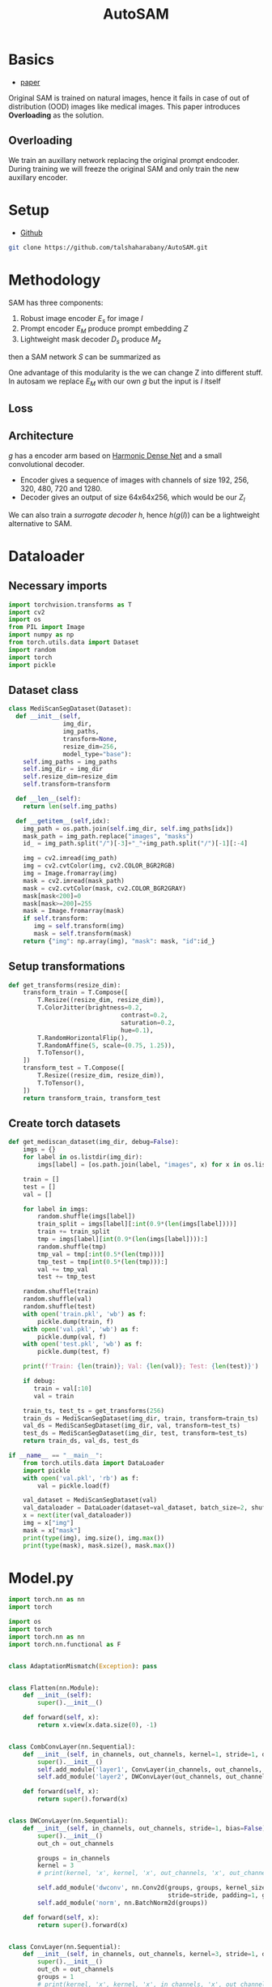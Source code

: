 :PROPERTIES:
:ID:       b9cdac99-0341-47a9-bf7a-59c1b6c87234
:END:
#+title: AutoSAM
#+STARTUP: latexpreview inlineimages


* Basics
- [[https://arxiv.org/pdf/2306.06370][paper]]

Original SAM is trained on natural images, hence it fails in case of out of distribution (OOD) images
like medical images. This paper introduces *Overloading* as the solution.
** Overloading
We train an auxillary network replacing the original prompt endcoder. During training we will
freeze the original SAM and only train the new auxillary encoder.

[[./img/autosam.png]]

* Setup
- [[https://github.com/talshaharabany/AutoSAM][Github]]
#+begin_src sh
git clone https://github.com/talshaharabany/AutoSAM.git
#+end_src

* Methodology

SAM has three components:
1. Robust image encoder $E_s$ for image $I$
2. Prompt encoder $E_M$ produce prompt embedding $Z$
3. Lightweight mask decoder $D_s$ produce $M_z$
then a SAM network $S$ can be summarized as

\begin{equation*}
M_z = S(I, Z)
\end{equation*}

One advantage of this modularity is the we can change Z into
different stuff. In autosam we replace $E_M$ with our own $g$ but the input is $I$ itself

\begin{equation*}
$Z_I = g(I)$
\end{equation*}

** Loss
\begin{equation*}
L_{seg} = L_{BCE}(I,Z_I,M) + L_{dice}(I,Z_I,M)
\end{equation*}

** Architecture
$g$ has a encoder arm based on [[https://arxiv.org/abs/1909.00948][Harmonic Dense Net]] and a small convolutional decoder.
- Encoder gives a sequence of images with channels of size 192, 256, 320, 480, 720 and 1280.
- Decoder gives an output of size 64x64x256, which would be our $Z_I$
  
We can also train a /surrogate decoder/ $h$, hence $h(g(I))$ can be a lightweight alternative to SAM.

* Dataloader
** Necessary imports
#+begin_src python :tangle ~/projects/ultrasound/segmentation/autosam/dataset.py :mkdirp yes
import torchvision.transforms as T
import cv2
import os
from PIL import Image
import numpy as np
from torch.utils.data import Dataset
import random
import torch
import pickle
#+end_src
** Dataset class
#+begin_src python :tangle ~/projects/ultrasound/segmentation/autosam/dataset.py :mkdirp yes
class MediScanSegDataset(Dataset):
  def __init__(self,
               img_dir,
               img_paths,
               transform=None,
               resize_dim=256,
               model_type="base"):
    self.img_paths = img_paths
    self.img_dir = img_dir
    self.resize_dim=resize_dim
    self.transform=transform
    
  def __len__(self):
    return len(self.img_paths)

  def __getitem__(self,idx):
    img_path = os.path.join(self.img_dir, self.img_paths[idx])
    mask_path = img_path.replace("images", "masks")
    id_ = img_path.split("/")[-3]+"_"+img_path.split("/")[-1][:-4]

    img = cv2.imread(img_path)
    img = cv2.cvtColor(img, cv2.COLOR_BGR2RGB)
    img = Image.fromarray(img)
    mask = cv2.imread(mask_path)
    mask = cv2.cvtColor(mask, cv2.COLOR_BGR2GRAY)
    mask[mask<200]=0
    mask[mask>=200]=255
    mask = Image.fromarray(mask)
    if self.transform:
       img = self.transform(img)
       mask = self.transform(mask)
    return {"img": np.array(img), "mask": mask, "id":id_}

#+end_src
** Setup transformations
#+begin_src python :tangle ~/projects/ultrasound/segmentation/autosam/dataset.py :mkdirp yes
def get_transforms(resize_dim):
    transform_train = T.Compose([
        T.Resize((resize_dim, resize_dim)),
        T.ColorJitter(brightness=0.2,
                               contrast=0.2,
                               saturation=0.2,
                               hue=0.1),
        T.RandomHorizontalFlip(),
        T.RandomAffine(5, scale=(0.75, 1.25)),
        T.ToTensor(),
    ])
    transform_test = T.Compose([
        T.Resize((resize_dim, resize_dim)),
        T.ToTensor(),
    ])
    return transform_train, transform_test
#+end_src
** Create torch datasets
#+begin_src python :tangle ~/projects/ultrasound/segmentation/autosam/dataset.py :mkdirp yes
def get_mediscan_dataset(img_dir, debug=False):
    imgs = {}
    for label in os.listdir(img_dir):
        imgs[label] = [os.path.join(label, "images", x) for x in os.listdir(os.path.join(img_dir, label, "images"))]

    train = []
    test = []
    val = []

    for label in imgs:
        random.shuffle(imgs[label])
        train_split = imgs[label][:int(0.9*(len(imgs[label])))]
        train += train_split
        tmp = imgs[label][int(0.9*(len(imgs[label]))):]
        random.shuffle(tmp)
        tmp_val = tmp[:int(0.5*(len(tmp)))]
        tmp_test = tmp[int(0.5*(len(tmp))):]
        val += tmp_val
        test += tmp_test

    random.shuffle(train)
    random.shuffle(val)
    random.shuffle(test)
    with open('train.pkl', 'wb') as f:
        pickle.dump(train, f)
    with open('val.pkl', 'wb') as f:
        pickle.dump(val, f)
    with open('test.pkl', 'wb') as f:
        pickle.dump(test, f)

    print(f'Train: {len(train)}; Val: {len(val)}; Test: {len(test)}')

    if debug:
       train = val[:10]
       val = train

    train_ts, test_ts = get_transforms(256)
    train_ds = MediScanSegDataset(img_dir, train, transform=train_ts)
    val_ds = MediScanSegDataset(img_dir, val, transform=test_ts)
    test_ds = MediScanSegDataset(img_dir, test, transform=test_ts)
    return train_ds, val_ds, test_ds
#+end_src

#+begin_src python :tangle ~/projects/ultrasound/segmentation/autosam/dataset.py :mkdirp yes
if __name__ == "__main__":
    from torch.utils.data import DataLoader
    import pickle
    with open('val.pkl', 'rb') as f:
        val = pickle.load(f)

    val_dataset = MediScanSegDataset(val)
    val_dataloader = DataLoader(dataset=val_dataset, batch_size=2, shuffle=False)
    x = next(iter(val_dataloader))
    img = x["img"]
    mask = x["mask"]
    print(type(img), img.size(), img.max())
    print(type(mask), mask.size(), mask.max())
#+end_src
* Model.py
#+begin_src python :tangle ~/projects/ultrasound/segmentation/autosam/model.py :mkdirp yes
import torch.nn as nn
import torch

import os
import torch
import torch.nn as nn
import torch.nn.functional as F


class AdaptationMismatch(Exception): pass


class Flatten(nn.Module):
    def __init__(self):
        super().__init__()

    def forward(self, x):
        return x.view(x.data.size(0), -1)


class CombConvLayer(nn.Sequential):
    def __init__(self, in_channels, out_channels, kernel=1, stride=1, dropout=0.1, bias=False):
        super().__init__()
        self.add_module('layer1', ConvLayer(in_channels, out_channels, kernel))
        self.add_module('layer2', DWConvLayer(out_channels, out_channels, stride=stride))

    def forward(self, x):
        return super().forward(x)


class DWConvLayer(nn.Sequential):
    def __init__(self, in_channels, out_channels, stride=1, bias=False):
        super().__init__()
        out_ch = out_channels

        groups = in_channels
        kernel = 3
        # print(kernel, 'x', kernel, 'x', out_channels, 'x', out_channels, 'DepthWise')

        self.add_module('dwconv', nn.Conv2d(groups, groups, kernel_size=3,
                                            stride=stride, padding=1, groups=groups, bias=bias))
        self.add_module('norm', nn.BatchNorm2d(groups))

    def forward(self, x):
        return super().forward(x)


class ConvLayer(nn.Sequential):
    def __init__(self, in_channels, out_channels, kernel=3, stride=1, dropout=0.1, bias=False):
        super().__init__()
        out_ch = out_channels
        groups = 1
        # print(kernel, 'x', kernel, 'x', in_channels, 'x', out_channels)
        self.add_module('conv', nn.Conv2d(in_channels, out_ch, kernel_size=kernel,
                                          stride=stride, padding=kernel // 2, groups=groups, bias=bias))
        self.add_module('norm', nn.BatchNorm2d(out_ch))
        self.add_module('relu', nn.ReLU6(True))

    def forward(self, x):
        return super().forward(x)


class HarDBlock(nn.Module):
    def get_link(self, layer, base_ch, growth_rate, grmul):
        if layer == 0:
            return base_ch, 0, []
        out_channels = growth_rate
        link = []
        for i in range(10):
            dv = 2 ** i
            if layer % dv == 0:
                k = layer - dv
                link.append(k)
                if i > 0:
                    out_channels *= grmul
        out_channels = int(int(out_channels + 1) / 2) * 2
        in_channels = 0
        for i in link:
            ch, _, _ = self.get_link(i, base_ch, growth_rate, grmul)
            in_channels += ch
        return out_channels, in_channels, link

    def get_out_ch(self):
        return self.out_channels

    def __init__(self, in_channels, growth_rate, grmul, n_layers, keepBase=False, residual_out=False, dwconv=False):
        super().__init__()
        self.keepBase = keepBase
        self.links = []
        layers_ = []
        self.out_channels = 0  # if upsample else in_channels
        for i in range(n_layers):
            outch, inch, link = self.get_link(i + 1, in_channels, growth_rate, grmul)
            self.links.append(link)
            use_relu = residual_out
            if dwconv:
                layers_.append(CombConvLayer(inch, outch))
            else:
                layers_.append(ConvLayer(inch, outch))

            if (i % 2 == 0) or (i == n_layers - 1):
                self.out_channels += outch
        # print("Blk out =",self.out_channels)
        self.layers = nn.ModuleList(layers_)

    def forward(self, x):
        layers_ = [x]

        for layer in range(len(self.layers)):
            link = self.links[layer]
            tin = []
            for i in link:
                tin.append(layers_[i])
            if len(tin) > 1:
                x = torch.cat(tin, 1)
            else:
                x = tin[0]
            out = self.layers[layer](x)
            layers_.append(out)

        t = len(layers_)
        out_ = []
        for i in range(t):
            if (i == 0 and self.keepBase) or \
                    (i == t - 1) or (i % 2 == 1):
                out_.append(layers_[i])
        out = torch.cat(out_, 1)
        return out


class HarDNet(nn.Module):
    def __init__(self, depth_wise=False, arch=85, pretrained=True, weight_path='', out=1):
        super().__init__()
        first_ch = [32, 64]
        second_kernel = 3
        max_pool = True
        grmul = 1.7
        drop_rate = 0.1

        # HarDNet68
        ch_list = [128, 256, 320, 640, 1024]
        gr = [14, 16, 20, 40, 160]
        n_layers = [8, 16, 16, 16, 4]
        downSamp = [1, 0, 1, 1, 0]

        if arch == 85:
            # HarDNet85
            first_ch = [48, 96]
            ch_list = [192, 256, 320, 480, 720, 1280]
            gr = [24, 24, 28, 36, 48, 256]
            n_layers = [8, 16, 16, 16, 16, 4]
            downSamp = [1, 0, 1, 0, 1, 0]
            drop_rate = 0.2
        elif arch == 39:
            # HarDNet39
            first_ch = [24, 48]
            ch_list = [96, 320, 640, 1024]
            grmul = 1.6
            gr = [16, 20, 64, 160]
            n_layers = [4, 16, 8, 4]
            downSamp = [1, 1, 1, 0]

        if depth_wise:
            second_kernel = 1
            max_pool = False
            drop_rate = 0.05

        blks = len(n_layers)
        self.base = nn.ModuleList([])

        # First Layer: Standard Conv3x3, Stride=2
        self.base.append(
            ConvLayer(in_channels=3, out_channels=first_ch[0], kernel=3,
                      stride=2, bias=False))

        # Second Layer
        self.base.append(ConvLayer(first_ch[0], first_ch[1], kernel=second_kernel))

        # Maxpooling or DWConv3x3 downsampling
        if max_pool:
            self.base.append(nn.MaxPool2d(kernel_size=3, stride=2, padding=1))
        else:
            self.base.append(DWConvLayer(first_ch[1], first_ch[1], stride=2))

        # Build all HarDNet blocks
        ch = first_ch[1]
        for i in range(blks):
            blk = HarDBlock(ch, gr[i], grmul, n_layers[i], dwconv=depth_wise)
            ch = blk.get_out_ch()
            self.base.append(blk)

            if i == blks - 1 and arch == 85:
                self.base.append(nn.Dropout(0.1))

            self.base.append(ConvLayer(ch, ch_list[i], kernel=1))
            ch = ch_list[i]
            if downSamp[i] == 1:
                if max_pool:
                    self.base.append(nn.MaxPool2d(kernel_size=2, stride=2))
                else:
                    self.base.append(DWConvLayer(ch, ch, stride=2))

        ch = ch_list[blks - 1]
        self.base.append(
            nn.Sequential(
                nn.AdaptiveAvgPool2d((1, 1)),
                Flatten(),
                nn.Dropout(drop_rate),
                nn.Linear(ch, 1000)))

        # print(self.base)

        if pretrained:
            if hasattr(torch, 'hub'):

                if arch == 68 and not depth_wise:
                    checkpoint = 'https://ping-chao.com/hardnet/hardnet68-5d684880.pth'
                elif arch == 85 and not depth_wise:
                    checkpoint = 'https://ping-chao.com/hardnet/hardnet85-a28faa00.pth'
                elif arch == 68 and depth_wise:
                    checkpoint = 'https://ping-chao.com/hardnet/hardnet68ds-632474d2.pth'
                else:
                    checkpoint = 'https://ping-chao.com/hardnet/hardnet39ds-0e6c6fa9.pth'

                device = torch.device("cuda" if torch.cuda.is_available() else "cpu")
                self.load_state_dict(torch.hub.load_state_dict_from_url(checkpoint, progress=False, map_location=device))

            else:
                postfix = 'ds' if depth_wise else ''
                weight_file = '%shardnet%d%s.pth' % (weight_path, arch, postfix)
                if not os.path.isfile(weight_file):
                    print(weight_file, 'is not found')
                    exit(0)
                weights = torch.load(weight_file)
                self.load_state_dict(weights)

            postfix = 'DS' if depth_wise else ''
            print('ImageNet pretrained weights for HarDNet%d%s is loaded' % (arch, postfix))
            if arch == 39:
                self.features = 640
                # self.base = self.base[0:14]
                self.base = self.base[0:11]
            if arch == 68:
                self.features = 1024
                self.base = self.base[0:16]
            if arch == 85:
                self.features = 1280
                self.base = self.base[0:19]
            if arch == 39:
                self.full_features = [48, 96, 320, 640, 1024]
                self.list = [1, 4, 7, 10, 13]
            if arch == 68:
                self.full_features = [64, 128, 320, 640, 1024]
                self.list = [1, 4, 9, 12, 15]
            if arch == 85:
                self.full_features = [96, 192, 320, 720, 1280]
                self.list = [1, 4, 9, 14, 18]

    def forward(self, x):
        for inx, layer in enumerate(self.base):
            x = layer(x)
            if inx == self.list[0]:
                x2 = x
                if inx == len(self.base) - 1:
                    return x2
            elif inx == self.list[1]:
                x4 = x
                if inx == len(self.base) - 1:
                    return x2, x4
            elif inx == self.list[2]:
                x8 = x
                if inx == len(self.base) - 1:
                    return x2, x4, x8
            elif inx == self.list[3]:
                x16 = x
                if inx == len(self.base) - 1:
                    return x2, x4, x8, x16
            elif inx == self.list[4]:
                x32 = x
                if inx == len(self.base) - 1:
                    return x2, x4, x8, x16, x32

class UpBlockSkip(nn.Module):
    def __init__(self, in_channels, out_channels, kernel_size=3, func=None, drop=0):
        super(UpBlockSkip, self).__init__()
        P = int((kernel_size - 1) / 2)
        self.Upsample = nn.Upsample(scale_factor=2, mode='bilinear')
        self.conv1 = nn.Conv2d(in_channels, out_channels, kernel_size, stride=1, padding=P)
        self.conv1_drop = nn.Dropout2d(drop)
        self.conv2 = nn.Conv2d(out_channels, out_channels, kernel_size, stride=1, padding=P)
        self.conv2_drop = nn.Dropout2d(drop)
        self.BN = nn.BatchNorm2d(out_channels)
        self.func = func

    def forward(self, x_in, x_up):
        x = self.Upsample(x_in)
        x_cat = torch.cat((x, x_up), 1)
        x1 = self.conv2_drop(self.conv2(self.conv1_drop(self.conv1(x_cat))))
        if self.func == 'tanh':
            return F.tanh(self.BN(x1))
        elif self.func == 'relu':
            return F.leaky_relu(self.BN(x1))
        elif self.func == 'sigmoid':
            return F.sigmoid(self.BN(x1))
        else:
            return x1

class CNNBlock(nn.Module):
    def __init__(self, in_channels, out_channels, kernel_size=3, drop=0):
        super(CNNBlock, self).__init__()
        P = int((kernel_size-1)/2)
        self.conv1 = nn.Conv2d(in_channels, out_channels, kernel_size, stride=1, padding=P)
        self.conv2 = nn.Conv2d(out_channels, out_channels, kernel_size, stride=1, padding=P)
        self.conv1_drop = nn.Dropout2d(drop)
        self.conv2_drop = nn.Dropout2d(drop)
        self.BN1 = nn.BatchNorm2d(out_channels)
        self.BN2 = nn.BatchNorm2d(out_channels)

    def forward(self, x_in, inx=-1):
        x = self.conv1_drop(self.conv1(x_in))
        x = F.relu(self.BN1(x))
        x_out = self.conv2(x)
        return x_out

class SmallDecoder(nn.Module):
    def __init__(self, full_features, out):
        super(SmallDecoder, self).__init__()
        self.up1 = UpBlockSkip(full_features[3] + full_features[2], full_features[2],
                               func='relu', drop=0)
        self.up2 = UpBlockSkip(full_features[2] + full_features[1], full_features[1],
                               func='relu', drop=0)
        self.final = CNNBlock(full_features[1], out, kernel_size=3, drop=0)

    def forward(self, x):
        z = self.up1(x[3], x[2])
        z = self.up2(z, x[1])
        out = F.tanh(self.final(z))
        # out = self.final(z)
        return out

class ModelEmb(nn.Module):
    def __init__(self, depth_wise=False, arch=85):
        super(ModelEmb, self).__init__()
        self.backbone = HarDNet(depth_wise=depth_wise, arch=arch)
        d, f = self.backbone.full_features, self.backbone.features
        self.decoder = SmallDecoder(d, out=256)
        for param in self.backbone.parameters():
            param.requires_grad = True

    def forward(self, img, size=None):
        z = self.backbone(img)
        dense_embeddings = self.decoder(z)
        dense_embeddings = F.interpolate(dense_embeddings, (64, 64), mode='bilinear', align_corners=True)
        return dense_embeddings

if __name__ == "__main__":
    model = ModelEmb()
    x = torch.randn(1, 3, 256, 256)
    o = model(x)
    print(type(o), o.size(), o.dtype, o.max())
    # for i in o:
    #    print(i.size())
#+end_src
* Train
** Necessary imports
#+begin_src python :tangle ~/projects/ultrasound/segmentation/autosam/train.py :mkdirp yes
import os
import matplotlib.pyplot as plt
import numpy as np
from sklearn.metrics import precision_score, accuracy_score, recall_score, f1_score
from statistics import mean
import wandb
import torch
import torch.nn as nn
from model import ModelEmb
from torch.utils.data import DataLoader
from dataset import get_mediscan_dataset
import torch.nn.functional as F
from torch.optim import Adam
import monai
from monai.networks.utils import one_hot
from tqdm import tqdm
from torchvision.utils import save_image
from segment_anything import SamPredictor, sam_model_registry, SamAutomaticMaskGenerator
os.environ.pop("QT_QPA_PLATFORM_PLUGIN_PATH")

#+end_src
** Check for GPU
#+begin_src python :tangle ~/projects/ultrasound/segmentation/autosam/train.py :mkdirp yes
if not torch.cuda.is_available():
   raise Exception("GPU not available")
else:
   device = "cuda"

#+end_src
** Hyper-parameters
#+begin_src python :tangle ~/projects/ultrasound/segmentation/autosam/train.py :mkdirp yes
lr = 1e-3
train_batch_size = 2
val_batch_size = 1
num_epochs = 100
img_dir = "/home/lfz/projects/ultrasound/datasets/mediscan-seg"
debug = False
if debug:
   num_epochs = 1
#+end_src
** Setup dataloaders
#+begin_src python :tangle ~/projects/ultrasound/segmentation/autosam/train.py :mkdirp yes
train_ds, val_ds, test_ds = get_mediscan_dataset(img_dir, debug=debug)
train_dataloader = DataLoader(dataset=train_ds, batch_size=train_batch_size, shuffle=True)
val_dataloader = DataLoader(dataset=val_ds, batch_size=val_batch_size, shuffle=False)
test_dataloader = DataLoader(dataset=test_ds, batch_size=val_batch_size, shuffle=False)

#+end_src
** Load pre-trained SAM model
#+begin_src python :tangle ~/projects/ultrasound/segmentation/autosam/train.py :mkdirp yes
model_type = "vit_b"
ckpt_path = "/home/lfz/projects/ultrasound/datasets/sam_ckpts/sam_vit_b_01ec64.pth"
sam = sam_model_registry[model_type](checkpoint=ckpt_path)
sam.to(device)

for name, param in sam.named_parameters():
   param.requires_grad_(False)

#+end_src
** Load self-prompt encoder
#+begin_src python :tangle ~/projects/ultrasound/segmentation/autosam/train.py :mkdirp yes
model_g = ModelEmb()
model_g.to(device)
#+end_src
** Optimizer and Loss
#+begin_src python :tangle ~/projects/ultrasound/segmentation/autosam/train.py :mkdirp yes
optimizer = Adam(model_g.parameters(), lr=lr)
dice_loss = monai.losses.DiceCELoss()
bce_loss = nn.BCEWithLogitsLoss()
#+end_src
** Wandb for logging
#+begin_src python :tangle ~/projects/ultrasound/segmentation/autosam/train.py :mkdirp yes
wandb.login()
wandb.init(
    project="sam",
    config={
        "lr": 1e-5,
        "epochs": num_epochs,
    },)

#+end_src
** Learning loop
#+begin_src python :tangle ~/projects/ultrasound/segmentation/autosam/train.py :mkdirp yes
os.makedirs("results", exist_ok=True)
os.makedirs("ckpts", exist_ok=True)
for epoch in range(num_epochs):
    print(f'EPOCH: {epoch}')
    epoch_losses = []
    # keep model_g in train mode for train loop
    model_g.train()
    for batch in tqdm(train_dataloader):
        # extract images
        imgs = batch["img"]
        imgs = imgs.to(device)
        masks = batch["mask"]
        masks = masks.to(device)
        # generate prompt embedding from input image itself
        img_prompt = model_g(imgs)

        input_images = torch.stack([sam.preprocess(x) for x in imgs], dim=0)
        sam.eval()
        with torch.no_grad():
            image_embeddings = sam.image_encoder(input_images)
            sparse_embeddings_none, dense_embeddings_none = sam.prompt_encoder(points=None, boxes=None, masks=None)
            preds, iou_pred = sam.mask_decoder(
                image_embeddings=image_embeddings,
                image_pe=sam.prompt_encoder.get_dense_pe(),
                sparse_prompt_embeddings=sparse_embeddings_none,
                dense_prompt_embeddings=img_prompt,
                multimask_output=False,
            )

        
        preds = torch.sigmoid(preds)
        preds[preds<=0.5] = 0.0
        preds[preds>0.5] = 1.0
        preds = one_hot(preds[:, None, ...], num_classes=2)
        preds = preds.squeeze()

        masks[masks<=0.5] = 0.0
        masks[masks>0.5] = 1.0
        masks = one_hot(masks[:, None, ...], num_classes=2)
        masks = masks.squeeze()

        preds.requires_grad_()
        dice = dice_loss(preds, masks)
        bce = bce_loss(preds, masks)
        # loss = bce + dice
        loss = dice

        # backward pass (compute gradients of parameters w.r.t. loss)
        optimizer.zero_grad()
        loss.backward()

        # optimize
        optimizer.step()
        epoch_losses.append(loss.item())
        wandb.log({"Train Loss batch": loss.item()})

    print(f'Train loss epoch: {mean(epoch_losses)}')
    wandb.log({"Train Loss epoch": mean(epoch_losses)})

    epoch_losses = []
    iou = []
    acc = []
    recall = []
    precision = []
    f1 = []
    for batch in tqdm(val_dataloader):
        # extract images
        imgs = batch["img"]
        imgs = imgs.to(device)
        masks = batch["mask"]
        masks = masks.to(device)

        input_images = torch.stack([sam.preprocess(x) for x in imgs], dim=0)
        model_g.eval()
        with torch.no_grad():
            # generate prompt embedding from input image itself
            img_prompt = model_g(imgs)
            image_embeddings = sam.image_encoder(input_images)
            sparse_embeddings_none, dense_embeddings_none = sam.prompt_encoder(points=None, boxes=None, masks=None)
            preds, iou_pred = sam.mask_decoder(
                image_embeddings=image_embeddings,
                image_pe=sam.prompt_encoder.get_dense_pe(),
                sparse_prompt_embeddings=sparse_embeddings_none,
                dense_prompt_embeddings=img_prompt,
                multimask_output=False,
            )


        preds = torch.sigmoid(preds)
        preds[preds<=0.5] = 0.0
        preds[preds>0.5] = 1.0
        preds_onehot = one_hot(preds[:, None, ...], num_classes=2)
        preds_onehot = preds_onehot.squeeze()

        masks[masks<=0.5] = 0.0
        masks[masks>0.5] = 1.0
        masks_onehot = one_hot(masks[:, None, ...], num_classes=2)
        masks_onehot = masks_onehot.squeeze()

        dice = dice_loss(preds, masks)
        bce = bce_loss(preds, masks)
        # loss = bce + dice
        loss = dice

        epoch_losses.append(loss.item())

        # convert soft mask to hard mask
        probs = preds.cpu().numpy().squeeze()
        probs = probs.astype(np.uint8)

        masks = masks.cpu().numpy().squeeze()
        masks = masks.astype(np.uint8)
        img_raw = imgs.squeeze(0).cpu().numpy()
        img_raw = np.transpose(img_raw, (1, 2, 0))

        intersection = np.logical_and(probs, masks)
        union = np.logical_or(probs, masks)
        iou_score = np.sum(intersection) / np.sum(union)
        iou.append(iou_score)

        y_true = masks.flatten()
        y_pred = probs.flatten()
        acc.append(accuracy_score(y_true, y_pred))
        recall.append(recall_score(y_true, y_pred))
        precision.append(precision_score(y_true, y_pred))
        f1.append(f1_score(y_true, y_pred))

        overlay = img_raw.copy()
        mask = np.zeros(img_raw.shape)
        medsam_seg = probs.astype(bool)
        mask[medsam_seg] = [0,0,1.0]
        plt.figure()
        plt.imshow(img_raw)
        plt.imshow(mask, alpha=0.5)
        plt.savefig(os.path.join("results", batch["id"][0]+"png"), bbox_inches='tight')
        plt.close()
    print(f'Val loss epoch: {mean(epoch_losses)}')
    wandb.log({"Val loss epoch": mean(epoch_losses)})
    wandb.log({"iou": mean(iou)})
    wandb.log({"acc": mean(acc)})
    wandb.log({"precision": mean(precision)})
    wandb.log({"recall": mean(recall)})
    wandb.log({"f1": mean(f1)})

# Save the model's state dictionary to a file
torch.save(model_g.state_dict(), os.path.join("ckpts", "autosam_finetuned.pth"))
#+end_src
** Testing
#+begin_src python :tangle ~/projects/ultrasound/segmentation/autosam/test1.py :mkdirp yes
from monai.losses.dice import *  # NOQA
import torch
from monai.losses.dice import DiceLoss

B, C, H, W = 7, 3, 256, 256
input = torch.rand(B, C, H, W)
print(input.size())

target_idx = torch.randint(low=0, high=3, size=(B, H, W)).long()
print(target_idx.size())
target = one_hot(target_idx[:, None, ...], num_classes=C)
print(target.size())
# self = DiceLoss(reduction='none')
# loss = self(input, target)
# assert np.broadcast_shapes(loss.shape, input.shape) == input.shape
#+end_src
